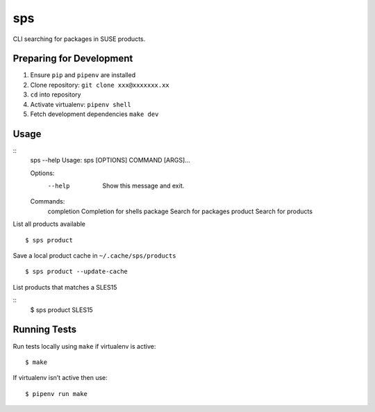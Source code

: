 sps
========

CLI searching for packages in SUSE products.

Preparing for Development
-------------------------

1. Ensure ``pip`` and ``pipenv`` are installed
2. Clone repository: ``git clone xxx@xxxxxxx.xx``
3. ``cd`` into repository
4. Activate virtualenv: ``pipenv shell``
5. Fetch development dependencies ``make dev``

Usage
-----

::
    sps --help
    Usage: sps [OPTIONS] COMMAND [ARGS]...

    Options:
      --help  Show this message and exit.

    Commands:
      completion  Completion for shells
      package     Search for packages
      product     Search for products


List all products available

::

    $ sps product


Save a local product cache in ``~/.cache/sps/products``

::

    $ sps product --update-cache

List products that matches a SLES15

::
    $ sps product SLES15


Running Tests
-------------

Run tests locally using ``make`` if virtualenv is active:

::

    $ make

If virtualenv isn’t active then use:

::

    $ pipenv run make

